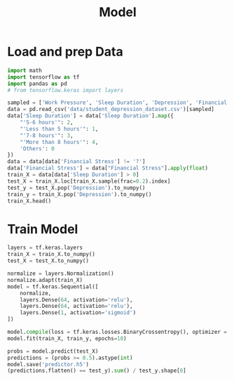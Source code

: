 #+title: Model

* Load and prep Data
#+begin_src python :results table :session
import math
import tensorflow as tf
import pandas as pd
# from tensorflow.keras import layers

sampled = ['Work Pressure', 'Sleep Duration', 'Depression', 'Financial Stress', 'Work/Study Hours']
data = pd.read_csv('data/student_depression_dataset.csv')[sampled]
data['Sleep Duration'] = data['Sleep Duration'].map({
    "'5-6 hours'": 2,
    "'Less than 5 hours'": 1,
    "'7-8 hours'": 3,
    "'More than 8 hours'": 4,
    'Others': 0
})
data = data[data['Financial Stress'] != '?']
data['Financial Stress'] = data["Financial Stress"].apply(float)
train_X = data[data['Sleep Duration'] > 0]
test_X = train_X.loc[train_X.sample(frac=0.2).index]
test_y = test_X.pop('Depression').to_numpy()
train_y = train_X.pop('Depression').to_numpy()
train_X.head()
#+end_src

#+RESULTS:
|   | Work Pressure | Sleep Duration | Financial Stress | Work/Study Hours |
|---+---------------+----------------+------------------+------------------|
| 0 |           0.0 |            2.0 |              1.0 |              3.0 |
| 1 |           0.0 |            2.0 |              2.0 |              3.0 |
| 2 |           0.0 |            1.0 |              1.0 |              9.0 |
| 3 |           0.0 |            3.0 |              5.0 |              4.0 |
| 4 |           0.0 |            2.0 |              1.0 |              1.0 |

* Train Model
#+begin_src python :session :results verbatim
layers = tf.keras.layers
train_X = train_X.to_numpy()
test_X = test_X.to_numpy()

normalize = layers.Normalization()
normalize.adapt(train_X)
model = tf.keras.Sequential([
    normalize,
    layers.Dense(64, activation='relu'),
    layers.Dense(64, activation='relu'),
    layers.Dense(1, activation='sigmoid')
])
#+end_src

#+RESULTS:
: None

#+begin_src python :results none :session
model.compile(loss = tf.keras.losses.BinaryCrossentropy(), optimizer = tf.keras.optimizers.Adam())
model.fit(train_X, train_y, epochs=10)
#+end_src

#+begin_src python :session :results value
probs = model.predict(test_X)
predictions = (probs >= 0.5).astype(int)
model.save('predictor.h5')
(predictions.flatten() == test_y).sum() / test_y.shape[0]
#+end_src

#+RESULTS:
: 0.6924318507890961
